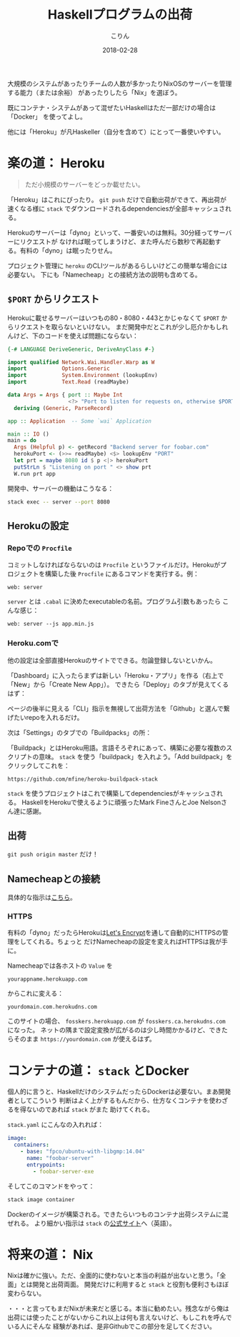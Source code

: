 #+TITLE: Haskellプログラムの出荷
#+DATE: 2018-02-28
#+AUTHOR: こりん
#+HTML_HEAD: <link rel="stylesheet" type="text/css" href="../assets/org-theme.css"/>

 大規模のシステムがあったりチームの人数が多かったりNixOSのサーバーを管理する能力（または余裕）
があったりしたら「Nix」を選ぼう。

既にコンテナ・システムがあって混ぜたいHaskellはただ一部だけの場合は「Docker」
を使ってよし。

他には「Heroku」が凡Haskeller（自分を含めて）にとって一番使いやすい。

* 楽の道： Heroku

#+BEGIN_QUOTE
ただ小規模のサーバーをどっか載せたい。
#+END_QUOTE

「Heroku」はこれにぴったり。 ~git push~ だけで自動出荷ができて、再出荷が速くなる様に
~stack~ でダウンロードされるdependenciesが全部キャッシュされる。

Herokuのサーバーは「dyno」といって、一番安いのは無料。30分経ってサーバーにリクエストが
なければ眠ってしまうけど、また呼んだら数秒で再起動する。有料の「dyno」は眠ったりせん。

プロジェクト管理に ~heroku~ のCLIツールがあるらしいけどこの簡単な場合には必要ない。
下にも「Namecheap」との接続方法の説明も含めてる。

** ~$PORT~ からリクエスト

Herokuに載せるサーバーはいつもの80・8080・443とかじゃなくて ~$PORT~ からリクエストを取らないといけない。
まだ開発中だとこれが少し厄介かもしれんけど、下のコードを使えば問題にならない：

#+BEGIN_SRC haskell
  {-# LANGUAGE DeriveGeneric, DeriveAnyClass #-}

  import qualified Network.Wai.Handler.Warp as W
  import           Options.Generic
  import           System.Environment (lookupEnv)
  import           Text.Read (readMaybe)

  data Args = Args { port :: Maybe Int
                     <?> "Port to listen for requests on, otherwise $PORT" }
    deriving (Generic, ParseRecord)

  app :: Application  -- Some `wai` Application

  main :: IO ()
  main = do
    Args (Helpful p) <- getRecord "Backend server for foobar.com"
    herokuPort <- (>>= readMaybe) <$> lookupEnv "PORT"
    let prt = maybe 8080 id $ p <|> herokuPort
    putStrLn $ "Listening on port " <> show prt
    W.run prt app
#+END_SRC

開発中、サーバーの機動はこうなる：

#+BEGIN_SRC bash
  stack exec -- server --port 8080
#+END_SRC

** Herokuの設定

*** Repoでの ~Procfile~

コミットしなければならないのは ~Procfile~ というファイルだけ。Herokuがプロジェクトを構築した後
~Procfile~ にあるコマンドを実行する。例：

#+BEGIN_EXAMPLE
web: server
#+END_EXAMPLE

~server~ とは ~.cabal~ に決めたexecutableの名前。プログラム引数もあったら
こんな感じ：

#+BEGIN_EXAMPLE
web: server --js app.min.js
#+END_EXAMPLE

*** Heroku.comで

他の設定は全部直接Herokuのサイトでできる。勿論登録しないといかん。

「Dashboard」に入ったらまずは新しい「Heroku・アプリ」を作る（右上で「New」から「Create New App」）。
できたら「Deploy」のタブが見えてくるはず：

[[./blog/heroku00.jpg]]

ページの後半に見える「CLI」指示を無視して出荷方法を「Github」と選んで繋げたいrepoを入れるだけ。

次は「Settings」のタブでの「Buildpacks」の所：

[[./blog/heroku01.jpg]]

「Buildpack」とはHeroku用語。言語そろぞれにあって、構築に必要な複数のスクリプトの意味。
~stack~ を使う「buildpack」を入れよう。「Add buildpack」をクリックしてこれを：

#+BEGIN_EXAMPLE
https://github.com/mfine/heroku-buildpack-stack
#+END_EXAMPLE

~stack~ を使うプロジェクトはこれで構築してdependenciesがキャッシュされる。
HaskellをHerokuで使えるように頑張ったMark FineさんとJoe Nelsonさん達に感謝。

** 出荷

~git push origin master~ だけ！

** Namecheapとの接続

具体的な指示は[[https://stackoverflow.com/a/31549804/643684][こちら]]。

*** HTTPS

有料の「dyno」だったらHerokuは[[https://letsencrypt.org/][Let's Encrypt]]を通して自動的にHTTPSの管理をしてくれる。ちょっと
だけNamecheapの設定を変えればHTTPSは我が手に。

Namecheapでは各ホストの ~Value~ を

#+BEGIN_EXAMPLE
yourappname.herokuapp.com
#+END_EXAMPLE

からこれに変える：

#+BEGIN_EXAMPLE
yourdomain.com.herokudns.com
#+END_EXAMPLE

このサイトの場合、 ~fosskers.herokuapp.com~ が ~fosskers.ca.herokudns.com~ になった。
ネットの隅まで設定変換が広がるのは少し時間かかるけど、できたらそのまま ~https://yourdomain.com~
が使えるはず。

* コンテナの道： ~stack~ とDocker

個人的に言うと、HaskellだけのシステムだったらDockerは必要ない。まあ開発者としてこういう
判断はよく上がするもんだから、仕方なくコンテナを使わざるを得ないのであれば ~stack~ がまた
助けてくれる。

~stack.yaml~ にこんなの入れれば：

#+BEGIN_SRC yaml
  image:
    containers:
      - base: "fpco/ubuntu-with-libgmp:14.04"
        name: "foobar-server"
        entrypoints:
          - foobar-server-exe
#+END_SRC

そしてこのコマンドをやって：

#+BEGIN_SRC bash
  stack image container
#+END_SRC

Dockerのイメージが構築される。できたらいつものコンテナ出荷システムに混ぜれる。
より細かい指示は ~stack~ の[[https://docs.haskellstack.org/en/stable/GUIDE/#docker][公式サイト]]へ（英語）。

* 将来の道： Nix

Nixは確かに強い。ただ、全面的に使わないと本当の利益が出ないと思う。「全面」とは開発と出荷両面。
開発だけに利用すると ~stack~ と役割も便利さもほぼ変わらない。

・・・と言ってもまだNixが未来だと感じる。本当に勧めたい。残念ながら俺は
出荷には使ったことがないからこれ以上は何も言えないけど、もしこれを呼んでいる人にそんな
経験があれば、是非Githubでこの部分を足してください。
